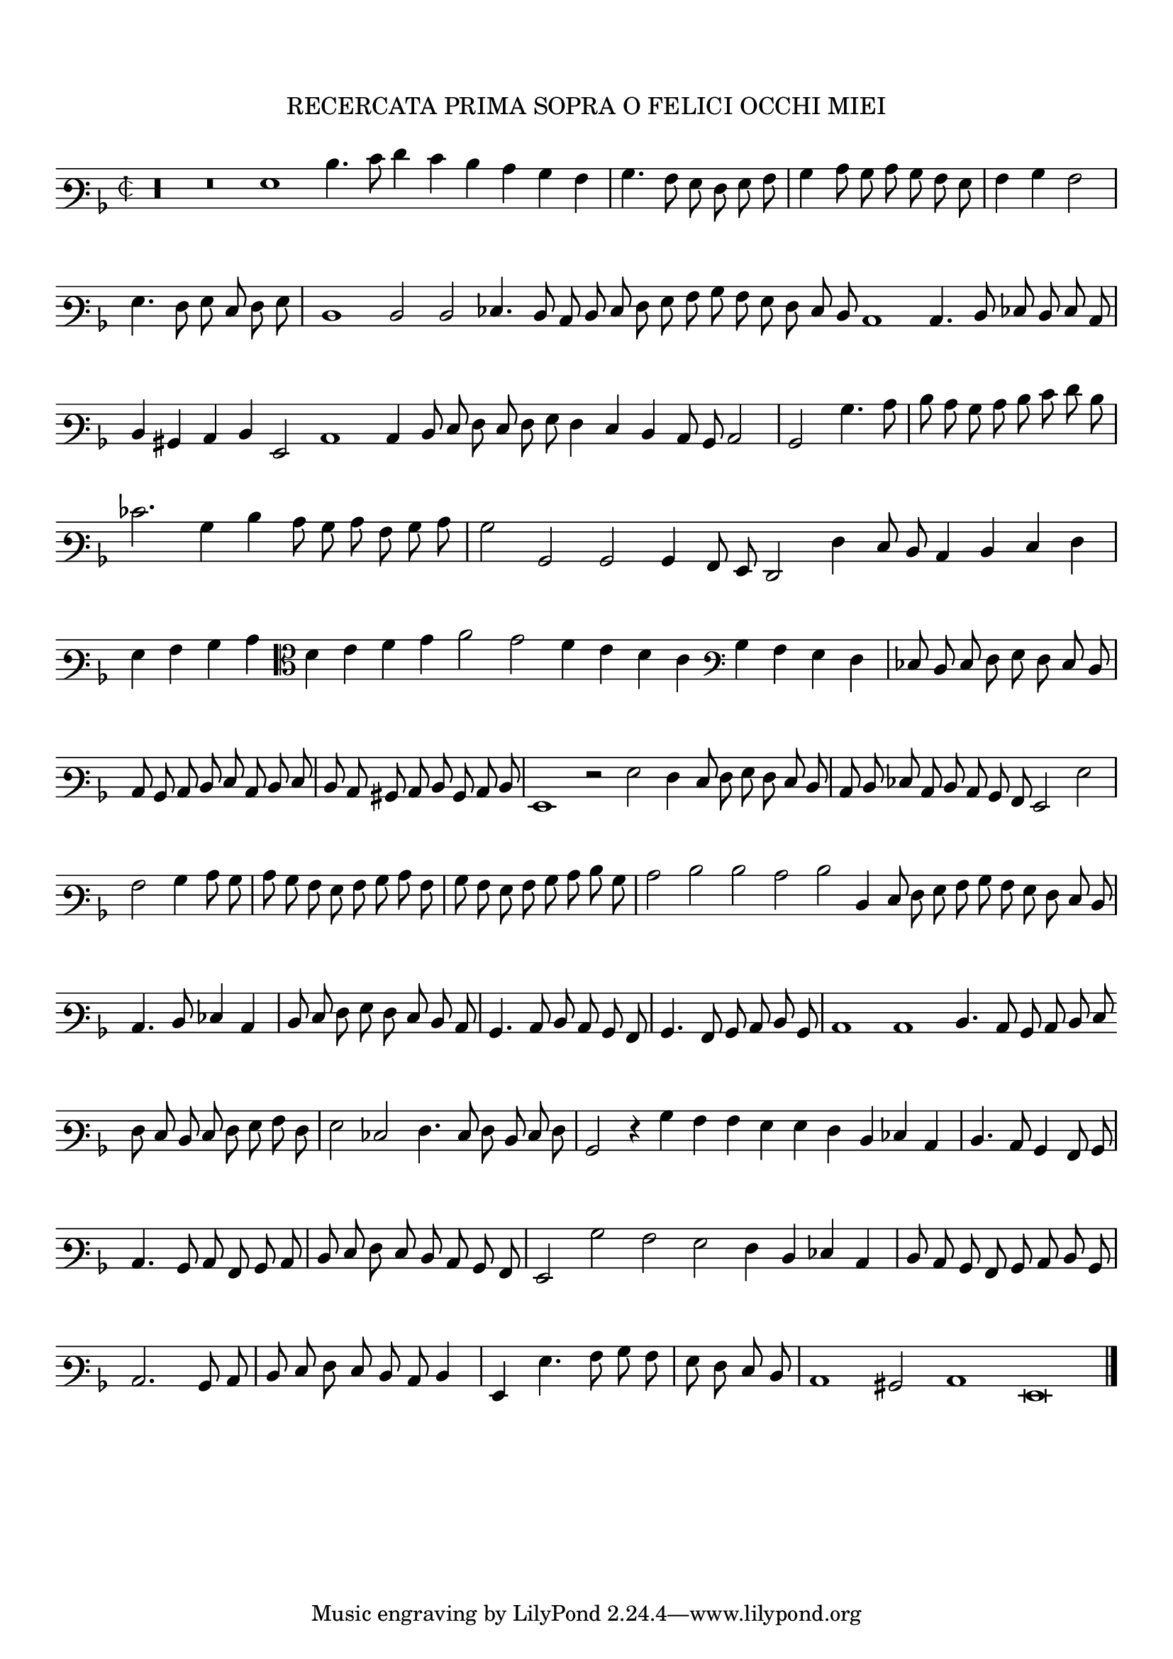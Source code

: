 \version "2.12.3"

\tocItem \markup\italic{"            Recercata prima sopra o felici occhi miei"}
\markup \abs-fontsize #12 \center-column {
  \vspace #2
  \fill-line { "RECERCATA PRIMA SOPRA O FELICI OCCHI MIEI" }
  \vspace #1 
}

\score {
  <<
    \new Staff \with {
      %\remove "Time_signature_engraver"
      \override TimeSignature #'style = #'mensural
    }
    \relative c' {
      #(set-accidental-style 'forget)
      \cadenzaOn
      \autoBeamOff
      \time 2/2
      \clef varbaritone
      \key d \minor
      r\longa r\breve g1 d'4. e8 f4 e d c bes a \bar "|" bes4. a8 g f g a \bar "|" bes4 c8 bes c bes a g \bar "|" a4 bes a2 \bar "|" g4. f8 g e f g \bar "|" d1 \bar ""
      d2 d ees4. d8 c d e f g a bes a g f e d c1 c4. d8 ees d e c \bar "|" d4 bis c d g,2 c1 c4 d8 e f e f g \bar ""
      f4 e d c8 bes c2 \bar "|" bes bes'4. c8 \bar "|" d c bes c d e f d \bar "|" ees2. bes4 d c8 bes c a bes c \bar "|" bes2 bes, bes bes4 a8 g f2 f'4 e8 d \bar ""
      c4 d e f \bar "|" g a bes c \clef alto d e f g a2 g f4 e d c \clef varbaritone bes a g f \bar "|" ees8 d e f g f e d \bar "|"
      c8 bes c d e c d e \bar "|" d c bis c d bes c d \bar "|" g,1 r2 g'2 f4 e8 f g f e d \bar "|" c d ees c d c bes a g2 g' \bar "|"
      a2 bes4 c8 bes \bar "|" c bes a g a bes c a \bar "|" bes a g a bes c d bes \bar "|" c2 d d c d d,4 e8 f g a bes a g f e d \bar "|"
      c4. d8 ees4 c \bar "|" d8 e f g f e d c \bar "|" bes4. c8 d c bes a \bar "|" bes4. a8 bes c d bes \bar "|" c1 c d4. c8 bes c d e \bar ""
      f8 e d e f g a f \bar "|" g2 ees2 f4. e8 f d e f \bar "|" bes,2 r4 bes'4 a a g g f d ees c \bar "|" d4. c8 bes4 a8 bes \bar "|"
      c4. bes8 c a bes c \bar "|" d e f e d c bes a \bar "|" g2 bes' a g f4 d ees c \bar "|" d8 c bes a bes c d bes \bar "|" c2. bes8 c \bar "|"
      d8 e f e d c d4 \bar "|" g, g'4. a8 bes a \bar "|" g f e d \bar "|" c1 bis2 c1 g\breve
      \bar"|."
      \cadenzaOff
    }
  >>
  \layout { indent = #0 }
}